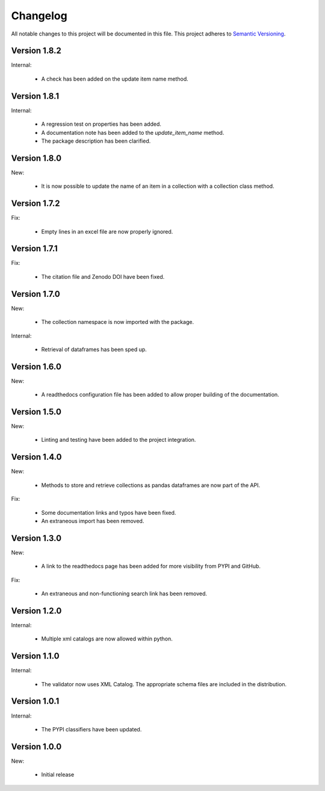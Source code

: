 Changelog
=========

All notable changes to this project will be documented in this file.  This
project adheres to `Semantic Versioning <http://semver.org/spec/v2.0.0.html>`_.

Version 1.8.2
-------------

Internal:

  * A check has been added on the update item name method.

Version 1.8.1
-------------

Internal:

  * A regression test on properties has been added.
  * A documentation note has been added to the *update_item_name* method.
  * The package description has been clarified.

Version 1.8.0
-------------

New:

  * It is now possible to update the name of an item in a collection
    with a collection class method.

Version 1.7.2
-------------

Fix:

  * Empty lines in an excel file are now properly ignored.

Version 1.7.1
-------------

Fix:

  * The citation file and Zenodo DOI have been fixed.

Version 1.7.0
-------------

New:

  * The collection namespace is now imported with the package.

Internal:

  * Retrieval of dataframes has been sped up.

Version 1.6.0
-------------

New:

  * A readthedocs configuration file has been added to allow proper building
    of the documentation.

Version 1.5.0
-------------

New:

  * Linting and testing have been added to the project integration.


Version 1.4.0
-------------

New:

  * Methods to store and retrieve collections as pandas dataframes are now
    part of the API.

Fix:

  * Some documentation links and typos have been fixed.
  * An extraneous import has been removed.

Version 1.3.0
-------------

New:

  * A link to the readthedocs page has been added for more visibility from PYPI     and GitHub.

Fix:

  * An extraneous and non-functioning search link has been removed.

Version 1.2.0
-------------

Internal:

  * Multiple xml catalogs are now allowed within python.

Version 1.1.0
-------------

Internal:

  * The validator now uses XML Catalog.  The appropriate schema files are included
    in the distribution.

Version 1.0.1
-------------

Internal:

  * The PYPI classifiers have been updated.

Version 1.0.0
-------------

New:

  * Initial release

